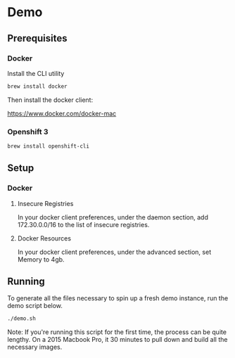 * Demo
** Prerequisites
*** Docker
Install the CLI utility
#+BEGIN_SRC bash
  brew install docker
#+END_SRC

Then install the docker client:

https://www.docker.com/docker-mac

*** Openshift 3
#+BEGIN_SRC bash
  brew install openshift-cli
#+END_SRC
** Setup
*** Docker
**** Insecure Registries
In your docker client preferences, under the daemon section, add 172.30.0.0/16 to the list of insecure registries.
**** Docker Resources
In your docker client preferences, under the advanced section, set Memory to 4gb.

** Running
To generate all the files necessary to spin up a fresh demo instance, run the demo script below.
#+BEGIN_SRC bash
  ./demo.sh
#+END_SRC
Note: If you're running this script for the first time, the process can be quite lengthy. On a 2015 Macbook Pro, it 30 minutes to pull down and build all the necessary images.
